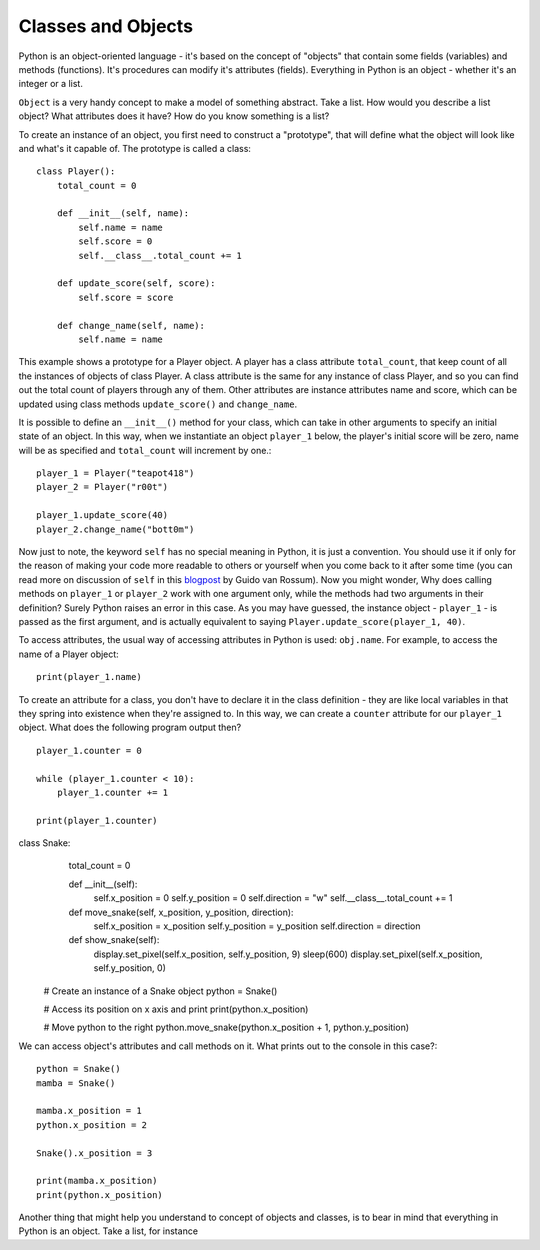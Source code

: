********************
Classes and Objects
********************

.. figure:: assets/snake.png 
	 :align: center

Python is an object-oriented language - it's based on the concept of "objects" that contain some fields (variables) and methods (functions). It's procedures can modify
it's attributes (fields). Everything in Python is an object - whether it's an integer or a list. 

``Object`` is a very handy concept to make a model of something abstract. Take a list. How would you describe a list object? What attributes does it have? How do you
know something is a list? 

.. tip: Do you remember the ``dir(ClassName)`` command? It lists all the attributes and methods of a required class, such as ``dir(str)``. 

To create an instance of an object, you first need to construct a "prototype", that will define what the object will look like and what's it capable of. The prototype
is called a class::

    class Player():
        total_count = 0

        def __init__(self, name):
            self.name = name
            self.score = 0
            self.__class__.total_count += 1

        def update_score(self, score):
            self.score = score

        def change_name(self, name):
            self.name = name           
                                                          

This example shows a prototype for a Player object. A player has a class attribute ``total_count``, that keep count of all the instances of objects of class Player. 
A class attribute is the same for any instance of class Player, and so you can find out the total count of players through any of them.
Other attributes are instance attributes name and score, which can be updated using class methods ``update_score()`` and ``change_name``.  

It is possible to define an ``__init__()`` method for your class, which can take in other arguments to specify an initial state of an object. In this way, when we 
instantiate an object ``player_1`` below, the player's initial score will be zero, name will be as specified and ``total_count`` will increment by one.::

    player_1 = Player("teapot418")
    player_2 = Player("r00t")

    player_1.update_score(40)
    player_2.change_name("bott0m")

Now just to note, the keyword ``self``  has no special meaning in Python, it is just a convention. You should use it if only for the reason of making your code more 
readable to others or yourself when you come back to it after some time (you can read more on discussion of ``self`` in this blogpost_ by Guido van Rossum).
Now you might wonder, Why does calling methods on ``player_1`` or ``player_2`` work with one argument only, while the methods had two arguments in their definition? 
Surely Python raises an error in this case. As you may have guessed, the instance object - ``player_1`` - is passed as the first argument, and is actually equivalent to 
saying ``Player.update_score(player_1, 40)``. 

.. _blogpost: http://neopythonic.blogspot.com/2008/10/why-explicit-self-has-to-stay.html


To access attributes, the usual way of accessing attributes in Python is used: ``obj.name``. For example, to access the name of a Player object: ::

    print(player_1.name)

To create an attribute for a class, you don't have to declare it in the class definition - they are like local variables in that they spring into existence when they're 
assigned to. In this way, we can create a ``counter`` attribute for our ``player_1`` object. What does the following program output then? ::

    player_1.counter = 0

    while (player_1.counter < 10):
        player_1.counter += 1

    print(player_1.counter)    



class Snake:
        total_count = 0

        def __init__(self):
            self.x_position = 0
            self.y_position = 0
            self.direction = "w"
            self.__class__.total_count += 1

        def move_snake(self, x_position, y_position, direction):
            self.x_position = x_position
            self.y_position = y_position 
            self.direction = direction

        def show_snake(self):
            display.set_pixel(self.x_position, self.y_position, 9)
            sleep(600)
            display.set_pixel(self.x_position, self.y_position, 0)

    # Create an instance of a Snake object
    python = Snake()

    # Access its position on x axis and print
    print(python.x_position)

    # Move python to the right
    python.move_snake(python.x_position + 1, python.y_position)   
   

We can access object's attributes and call methods on it. What prints out to the console in this case?::

    python = Snake()
    mamba = Snake()

    mamba.x_position = 1
    python.x_position = 2

    Snake().x_position = 3

    print(mamba.x_position)
    print(python.x_position)

Another thing that might help you understand to concept of objects and classes, is to bear in mind that everything in Python is an object. Take a list, for instance
